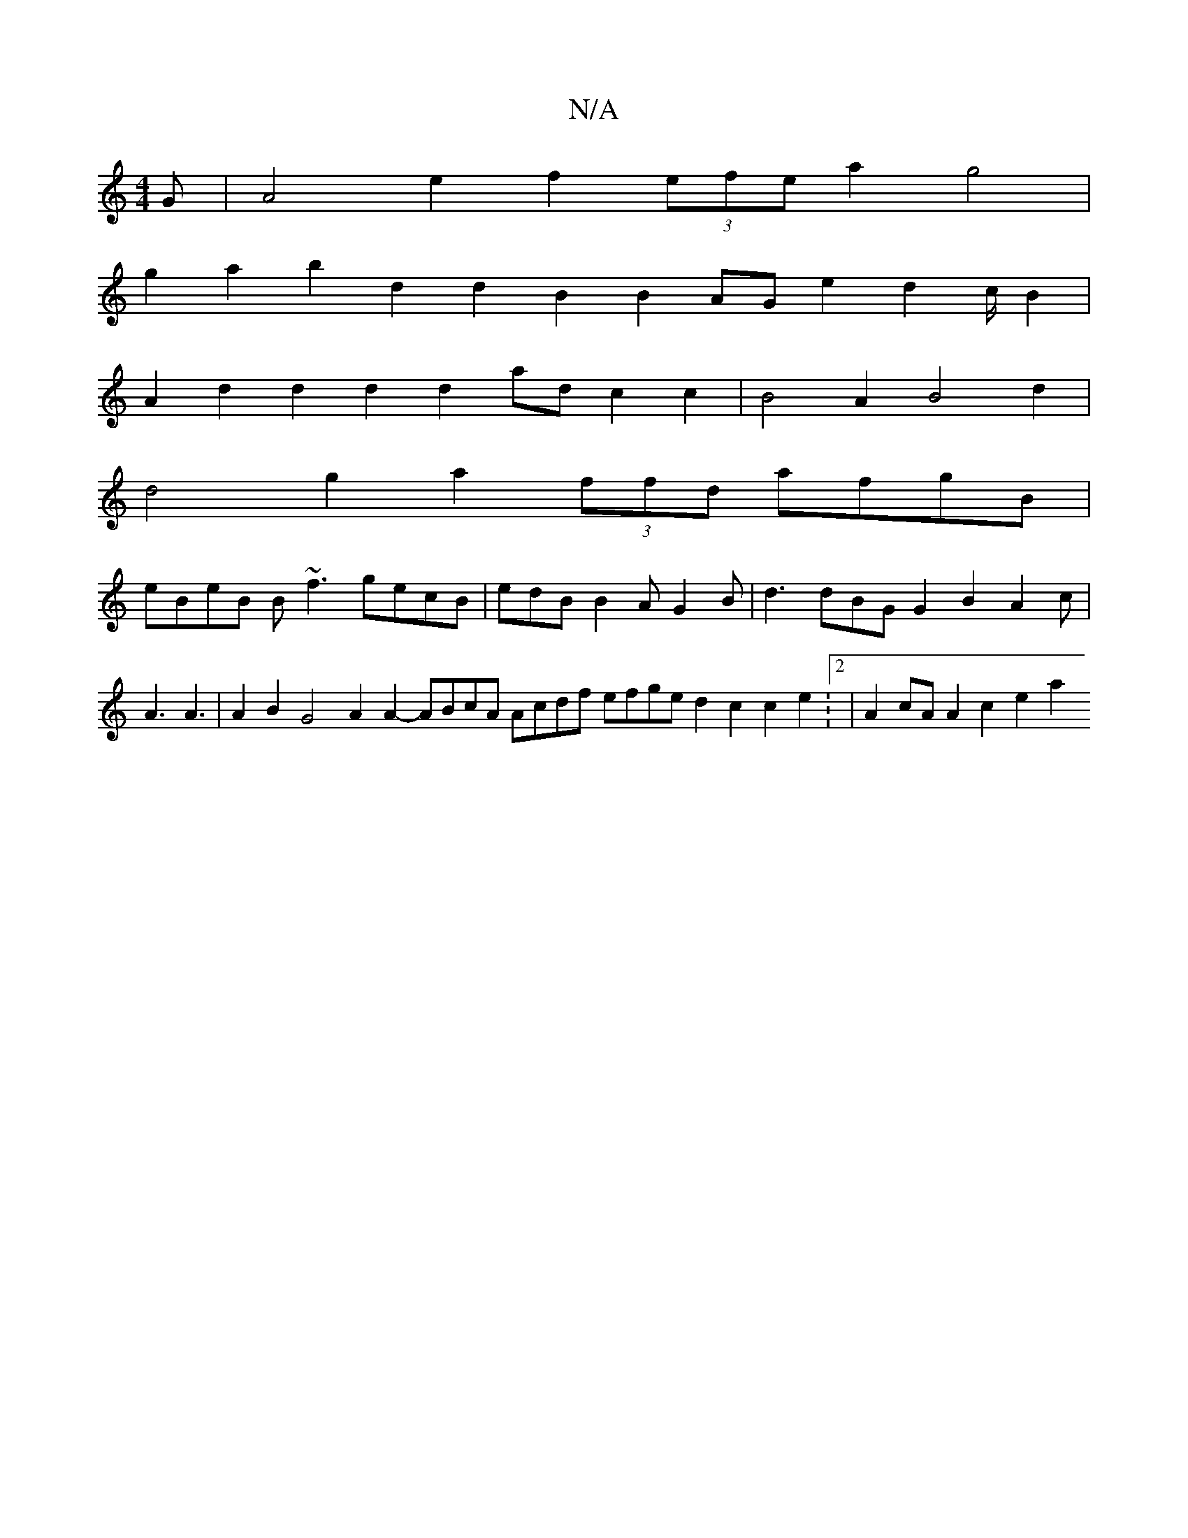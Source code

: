 X:1
T:N/A
M:4/4
R:N/A
K:Cmajor
G|A4e2f2(3efe a2g4|
g2a2 b2d2 d2B2 B2AG e2d2 c/B2|
A2d2 d2d2 d2ad c2c2|B4A2B4d2|
d4g2a2(3ffd afgB|
eBeB B~f3gecB|edB B2A G2B|d3 dBG G2B2A2c|A3 A3|A2B2 G4 A2A2- ABcA Acdf efge d2c2c2e2:2|A2cA A2c2 e2a2
